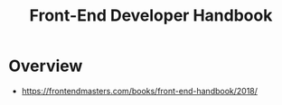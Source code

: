 #+TITLE: Front-End Developer Handbook

* Overview
- https://frontendmasters.com/books/front-end-handbook/2018/
